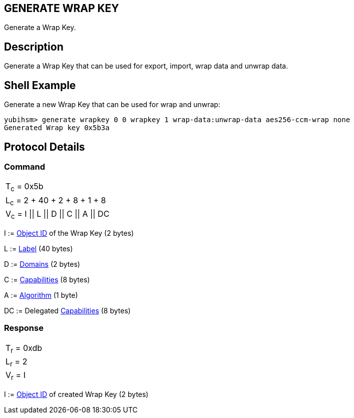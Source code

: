 == GENERATE WRAP KEY

Generate a Wrap Key.

== Description

Generate a Wrap Key that can be used for export, import, wrap data and unwrap
data.

== Shell Example

Generate a new Wrap Key that can be used for wrap and unwrap:

  yubihsm> generate wrapkey 0 0 wrapkey 1 wrap-data:unwrap-data aes256-ccm-wrap none
  Generated Wrap key 0x5b3a

== Protocol Details

=== Command

|======================
|T~c~ = 0x5b
|L~c~ = 2 + 40 + 2 + 8 + 1 + 8
|V~c~ = I \|\| L \|\| D \|\| C \|\| A \|\| DC
|======================

I := link:../Concepts/Object_ID.adoc[Object ID] of the Wrap Key (2 bytes)

L := link:../Concepts/Label.adoc[Label] (40 bytes)

D := link:../Concepts/Domain.adoc[Domains] (2 bytes)

C := link:../Concepts/Capability.adoc[Capabilities] (8 bytes)

A := link:../Concepts/Algorithms.adoc[Algorithm] (1 byte)

DC := Delegated link:../Concepts/Capability.adoc[Capabilities] (8 bytes)

=== Response

|===========
|T~r~ = 0xdb
|L~r~ = 2
|V~r~ = I
|===========

I := link:../Concepts/Object_ID.adoc[Object ID] of created Wrap Key (2 bytes)
